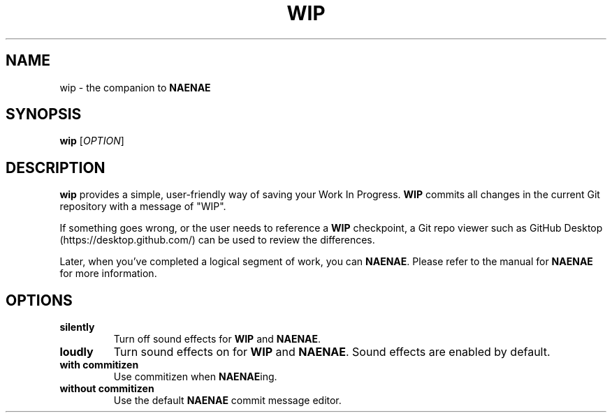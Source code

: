 .TH WIP 1
.SH NAME
wip \- the companion to \fBNAENAE\fR
.SH SYNOPSIS
.B wip
[\fIOPTION\fR]
.SH DESCRIPTION
.B wip
provides a simple, user-friendly way of saving your Work In Progress. \fBWIP\fR
commits all changes in the current Git repository with a message of "WIP".
.PP
If something goes wrong, or the user needs to reference a \fBWIP\fR checkpoint,
a Git repo viewer such as GitHub Desktop (https://desktop.github.com/) can be
used to review the differences.
.PP
Later, when you've completed a logical segment of work, you can \fBNAENAE\fR.
Please refer to the manual for \fBNAENAE\fR for more information.
.SH OPTIONS
.TP
.B silently
Turn off sound effects for \fBWIP\fR and \fBNAENAE\fR.
.TP
.B loudly
Turn sound effects on for \fBWIP\fR and \fBNAENAE\fR. Sound effects are enabled
by default.
.TP
.B with commitizen
Use commitizen when \fBNAENAE\fRing.
.TP
.B without commitizen
Use the default \fBNAENAE\fR commit message editor.
